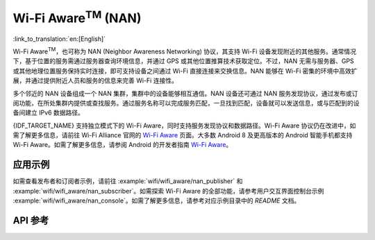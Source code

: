 Wi-Fi Aware\ :sup:`TM` (NAN)
===================================

:link_to_translation:`en:[English]`

Wi-Fi Aware\ :sup:`TM`，也可称为 NAN (Neighbor Awareness Networking) 协议，其支持 Wi-Fi 设备发现附近的其他服务。通常情况下，基于位置的服务需通过服务器查询环境信息，并通过 GPS 或其他位置推算技术获取定位。不过，NAN 无需与服务器、GPS 或其他地理位置服务保持实时连接，即可支持设备之间通过 Wi-Fi 直接连接来交换信息。NAN 能够在 Wi-Fi 密集的环境中高效扩展，并通过提供附近人员和服务的信息来完善 Wi-Fi 连接性。

多个邻近的 NAN 设备组成一个 NAN 集群，集群中的设备能够相互通信。NAN 设备还可通过 NAN 服务发现协议，通过发布或订阅功能，在所处集群内提供或查找服务。通过服务名称可以完成服务匹配，一旦找到匹配，设备就可以发送信息，或与匹配到的设备间建立 IPv6 数据路径。

{IDF_TARGET_NAME} 支持独立模式下的 Wi-Fi Aware，同时支持服务发现协议和数据路径。Wi-Fi Aware 协议仍在改进中，如需了解更多信息，请前往 Wi-Fi Alliance 官网的 `Wi-Fi Aware <https://www.wi-fi.org/discover-wi-fi/wi-fi-aware>`_ 页面。大多数 Android 8 及更高版本的 Android 智能手机都支持 Wi-Fi Aware。如需了解更多信息，请参阅 Android 的开发者指南 `Wi-Fi Aware <https://www.wi-fi.org/discover-wi-fi/wi-fi-aware>`_。

应用示例
-------------------

如需查看发布者和订阅者示例，请前往 :example:`wifi/wifi_aware/nan_publisher` 和 :example:`wifi/wifi_aware/nan_subscriber`。如需探索 Wi-Fi Aware 的全部功能，请参考用户交互界面控制台示例 :example:`wifi/wifi_aware/nan_console`。如需了解更多信息，请参考对应示例目录中的 `README` 文档。

API 参考
-------------

.. include-build-file:: inc/esp_nan.inc
